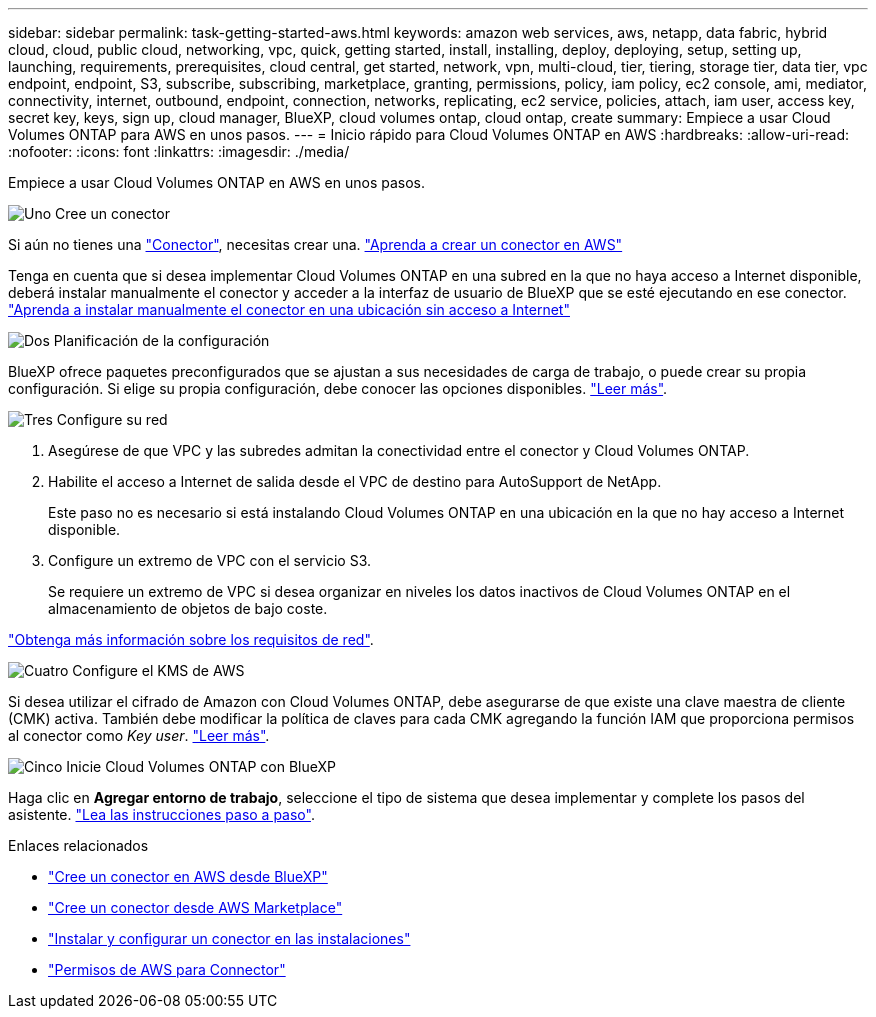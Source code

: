 ---
sidebar: sidebar 
permalink: task-getting-started-aws.html 
keywords: amazon web services, aws, netapp, data fabric, hybrid cloud, cloud, public cloud, networking, vpc, quick, getting started, install, installing, deploy, deploying, setup, setting up, launching, requirements, prerequisites, cloud central, get started, network, vpn, multi-cloud, tier, tiering, storage tier, data tier, vpc endpoint, endpoint, S3, subscribe, subscribing, marketplace, granting, permissions, policy, iam policy, ec2 console, ami, mediator, connectivity, internet, outbound, endpoint, connection, networks, replicating, ec2 service, policies, attach, iam user, access key, secret key, keys, sign up, cloud manager, BlueXP, cloud volumes ontap, cloud ontap, create 
summary: Empiece a usar Cloud Volumes ONTAP para AWS en unos pasos. 
---
= Inicio rápido para Cloud Volumes ONTAP en AWS
:hardbreaks:
:allow-uri-read: 
:nofooter: 
:icons: font
:linkattrs: 
:imagesdir: ./media/


[role="lead"]
Empiece a usar Cloud Volumes ONTAP en AWS en unos pasos.

.image:https://raw.githubusercontent.com/NetAppDocs/common/main/media/number-1.png["Uno"] Cree un conector
[role="quick-margin-para"]
Si aún no tienes una https://docs.netapp.com/us-en/bluexp-setup-admin/concept-connectors.html["Conector"^], necesitas crear una. https://docs.netapp.com/us-en/bluexp-setup-admin/task-quick-start-connector-aws.html["Aprenda a crear un conector en AWS"^]

[role="quick-margin-para"]
Tenga en cuenta que si desea implementar Cloud Volumes ONTAP en una subred en la que no haya acceso a Internet disponible, deberá instalar manualmente el conector y acceder a la interfaz de usuario de BlueXP que se esté ejecutando en ese conector. https://docs.netapp.com/us-en/bluexp-setup-admin/task-quick-start-private-mode.html["Aprenda a instalar manualmente el conector en una ubicación sin acceso a Internet"^]

.image:https://raw.githubusercontent.com/NetAppDocs/common/main/media/number-2.png["Dos"] Planificación de la configuración
[role="quick-margin-para"]
BlueXP ofrece paquetes preconfigurados que se ajustan a sus necesidades de carga de trabajo, o puede crear su propia configuración. Si elige su propia configuración, debe conocer las opciones disponibles. link:task-planning-your-config.html["Leer más"].

.image:https://raw.githubusercontent.com/NetAppDocs/common/main/media/number-3.png["Tres"] Configure su red
[role="quick-margin-list"]
. Asegúrese de que VPC y las subredes admitan la conectividad entre el conector y Cloud Volumes ONTAP.
. Habilite el acceso a Internet de salida desde el VPC de destino para AutoSupport de NetApp.
+
Este paso no es necesario si está instalando Cloud Volumes ONTAP en una ubicación en la que no hay acceso a Internet disponible.

. Configure un extremo de VPC con el servicio S3.
+
Se requiere un extremo de VPC si desea organizar en niveles los datos inactivos de Cloud Volumes ONTAP en el almacenamiento de objetos de bajo coste.



[role="quick-margin-para"]
link:reference-networking-aws.html["Obtenga más información sobre los requisitos de red"].

.image:https://raw.githubusercontent.com/NetAppDocs/common/main/media/number-4.png["Cuatro"] Configure el KMS de AWS
[role="quick-margin-para"]
Si desea utilizar el cifrado de Amazon con Cloud Volumes ONTAP, debe asegurarse de que existe una clave maestra de cliente (CMK) activa. También debe modificar la política de claves para cada CMK agregando la función IAM que proporciona permisos al conector como _Key user_. link:task-setting-up-kms.html["Leer más"].

.image:https://raw.githubusercontent.com/NetAppDocs/common/main/media/number-5.png["Cinco"] Inicie Cloud Volumes ONTAP con BlueXP
[role="quick-margin-para"]
Haga clic en *Agregar entorno de trabajo*, seleccione el tipo de sistema que desea implementar y complete los pasos del asistente. link:task-deploying-otc-aws.html["Lea las instrucciones paso a paso"].

.Enlaces relacionados
* https://docs.netapp.com/us-en/bluexp-setup-admin/task-install-connector-aws-bluexp.html["Cree un conector en AWS desde BlueXP"^]
* https://docs.netapp.com/us-en/bluexp-setup-admin/task-install-connector-aws-marketplace.html["Cree un conector desde AWS Marketplace"^]
* https://docs.netapp.com/us-en/bluexp-setup-admin/task-install-connector-on-prem.html["Instalar y configurar un conector en las instalaciones"^]
* https://docs.netapp.com/us-en/bluexp-setup-admin/reference-permissions-aws.html["Permisos de AWS para Connector"^]

